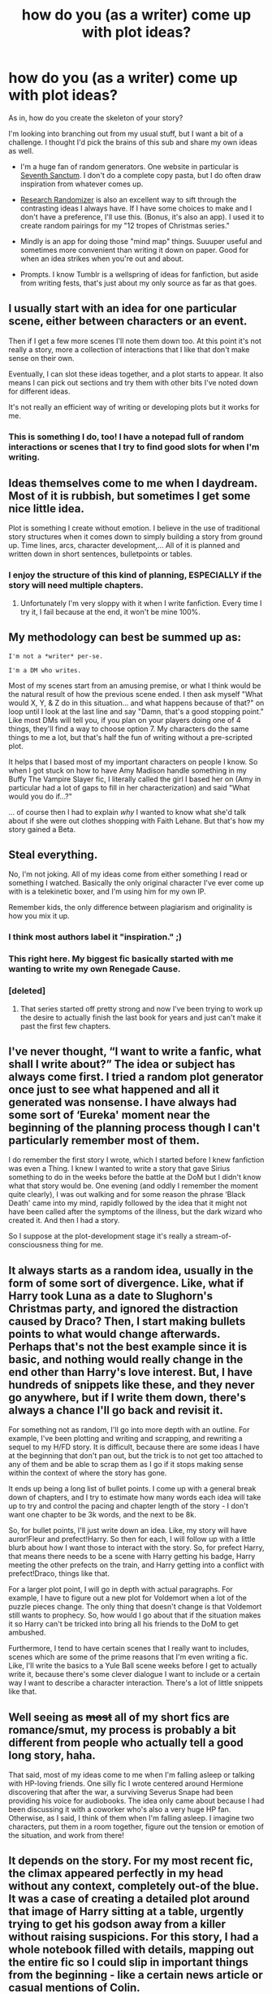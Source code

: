 #+TITLE: how do you (as a writer) come up with plot ideas?

* how do you (as a writer) come up with plot ideas?
:PROPERTIES:
:Author: loveydoveylockhart
:Score: 10
:DateUnix: 1472577592.0
:DateShort: 2016-Aug-30
:FlairText: Discussion
:END:
As in, how do you create the skeleton of your story?

I'm looking into branching out from my usual stuff, but I want a bit of a challenge. I thought I'd pick the brains of this sub and share my own ideas as well.

- I'm a huge fan of random generators. One website in particular is [[http://www.seventhsanctum.com/][Seventh Sanctum]]. I don't do a complete copy pasta, but I do often draw inspiration from whatever comes up.

- [[https://www.randomizer.org/][Research Randomizer]] is also an excellent way to sift through the contrasting ideas I always have. If I have some choices to make and I don't have a preference, I'll use this. (Bonus, it's also an app). I used it to create random pairings for my "12 tropes of Christmas series."

- Mindly is an app for doing those "mind map" things. Suuuper useful and sometimes more convenient than writing it down on paper. Good for when an idea strikes when you're out and about.

- Prompts. I know Tumblr is a wellspring of ideas for fanfiction, but aside from writing fests, that's just about my only source as far as that goes.


** I usually start with an idea for one particular scene, either between characters or an event.

Then if I get a few more scenes I'll note them down too. At this point it's not really a story, more a collection of interactions that I like that don't make sense on their own.

Eventually, I can slot these ideas together, and a plot starts to appear. It also means I can pick out sections and try them with other bits I've noted down for different ideas.

It's not really an efficient way of writing or developing plots but it works for me.
:PROPERTIES:
:Author: hippoparty
:Score: 4
:DateUnix: 1472580298.0
:DateShort: 2016-Aug-30
:END:

*** This is something I do, too! I have a notepad full of random interactions or scenes that I try to find good slots for when I'm writing.
:PROPERTIES:
:Author: loveydoveylockhart
:Score: 2
:DateUnix: 1472585889.0
:DateShort: 2016-Aug-31
:END:


** Ideas themselves come to me when I daydream. Most of it is rubbish, but sometimes I get some nice little idea.

Plot is something I create without emotion. I believe in the use of traditional story structures when it comes down to simply building a story from ground up. Time lines, arcs, character development,... All of it is planned and written down in short sentences, bulletpoints or tables.
:PROPERTIES:
:Author: UndeadBBQ
:Score: 5
:DateUnix: 1472580703.0
:DateShort: 2016-Aug-30
:END:

*** I enjoy the structure of this kind of planning, ESPECIALLY if the story will need multiple chapters.
:PROPERTIES:
:Author: loveydoveylockhart
:Score: 1
:DateUnix: 1472585948.0
:DateShort: 2016-Aug-31
:END:

**** Unfortunately I'm very sloppy with it when I write fanfiction. Every time I try it, I fail because at the end, it won't be mine 100%.
:PROPERTIES:
:Author: UndeadBBQ
:Score: 2
:DateUnix: 1472591699.0
:DateShort: 2016-Aug-31
:END:


** My methodology can best be summed up as:

#+begin_example
  I'm not a *writer* per-se. 

  I'm a DM who writes.
#+end_example

Most of my scenes start from an amusing premise, or what I think would be the natural result of how the previous scene ended. I then ask myself "What would X, Y, & Z do in this situation... and what happens because of that?" on loop until I look at the last line and say "Damn, that's a good stopping point." Like most DMs will tell you, if you plan on your players doing one of 4 things, they'll find a way to choose option 7. My characters do the same things to me a lot, but that's half the fun of writing without a pre-scripted plot.

It helps that I based most of my important characters on people I know. So when I got stuck on how to have Amy Madison handle something in my Buffy The Vampire Slayer fic, I literally called the girl I based her on (Amy in particular had a lot of gaps to fill in her characterization) and said "What would you do if...?"

... of course then I had to explain /why/ I wanted to know what she'd talk about if she were out clothes shopping with Faith Lehane. But that's how my story gained a Beta.
:PROPERTIES:
:Author: Ruljinn
:Score: 5
:DateUnix: 1472582393.0
:DateShort: 2016-Aug-30
:END:


** Steal everything.

No, I'm not joking. All of my ideas come from either something I read or something I watched. Basically the only original character I've ever come up with is a telekinetic boxer, and I'm using him for my own IP.

Remember kids, the only difference between plagiarism and originality is how you mix it up.
:PROPERTIES:
:Author: Averant
:Score: 5
:DateUnix: 1472584171.0
:DateShort: 2016-Aug-30
:END:

*** I think most authors label it "inspiration." ;)
:PROPERTIES:
:Author: loveydoveylockhart
:Score: 3
:DateUnix: 1472586129.0
:DateShort: 2016-Aug-31
:END:


*** This right here. My biggest fic basically started with me wanting to write my own Renegade Cause.
:PROPERTIES:
:Author: ScottPress
:Score: 1
:DateUnix: 1472597367.0
:DateShort: 2016-Aug-31
:END:


*** [deleted]
:PROPERTIES:
:Score: 1
:DateUnix: 1472597571.0
:DateShort: 2016-Aug-31
:END:

**** That series started off pretty strong and now I've been trying to work up the desire to actually finish the last book for years and just can't make it past the first few chapters.
:PROPERTIES:
:Author: Ryder10
:Score: 1
:DateUnix: 1472650175.0
:DateShort: 2016-Aug-31
:END:


** I've never thought, “I want to write a fanfic, what shall I write about?” The idea or subject has always come first. I tried a random plot generator once just to see what happened and all it generated was nonsense. I have always had some sort of ‘Eureka' moment near the beginning of the planning process though I can't particularly remember most of them.

I do remember the first story I wrote, which I started before I knew fanfiction was even a Thing. I knew I wanted to write a story that gave Sirius something to do in the weeks before the battle at the DoM but I didn't know what that story would be. One evening (and oddly I remember the moment quite clearly), I was out walking and for some reason the phrase ‘Black Death' came into my mind, rapidly followed by the idea that it might not have been called after the symptoms of the illness, but the dark wizard who created it. And then I had a story.

So I suppose at the plot-development stage it's really a stream-of-consciousness thing for me.
:PROPERTIES:
:Author: booksandpots
:Score: 5
:DateUnix: 1472582174.0
:DateShort: 2016-Aug-30
:END:


** It always starts as a random idea, usually in the form of some sort of divergence. Like, what if Harry took Luna as a date to Slughorn's Christmas party, and ignored the distraction caused by Draco? Then, I start making bullets points to what would change afterwards. Perhaps that's not the best example since it is basic, and nothing would really change in the end other than Harry's love interest. But, I have hundreds of snippets like these, and they never go anywhere, but if I write them down, there's always a chance I'll go back and revisit it.

For something not as random, I'll go into more depth with an outline. For example, I've been plotting and writing and scrapping, and rewriting a sequel to my H/FD story. It is difficult, because there are some ideas I have at the beginning that don't pan out, but the trick is to not get too attached to any of them and be able to scrap them as I go if it stops making sense within the context of where the story has gone.

It ends up being a long list of bullet points. I come up with a general break down of chapters, and I try to estimate how many words each idea will take up to try and control the pacing and chapter length of the story - I don't want one chapter to be 3k words, and the next to be 8k.

So, for bullet points, I'll just write down an idea. Like, my story will have auror!Fleur and prefect!Harry. So then for each, I will follow up with a little blurb about how I want those to interact with the story. So, for prefect Harry, that means there needs to be a scene with Harry getting his badge, Harry meeting the other prefects on the train, and Harry getting into a conflict with prefect!Draco, things like that.

For a larger plot point, I will go in depth with actual paragraphs. For example, I have to figure out a new plot for Voldemort when a lot of the puzzle pieces change. The only thing that doesn't change is that Voldemort still wants to prophecy. So, how would I go about that if the situation makes it so Harry can't be tricked into bring all his friends to the DoM to get ambushed.

Furthermore, I tend to have certain scenes that I really want to includes, scenes which are some of the prime reasons that I'm even writing a fic. Like, I'll write the basics to a Yule Ball scene weeks before I get to actually write it, because there's some clever dialogue I want to include or a certain way I want to describe a character interaction. There's a lot of little snippets like that.
:PROPERTIES:
:Author: Lord_Anarchy
:Score: 3
:DateUnix: 1472583484.0
:DateShort: 2016-Aug-30
:END:


** Well seeing as +most+ all of my short fics are romance/smut, my process is probably a bit different from people who actually tell a good long story, haha.

That said, most of my ideas come to me when I'm falling asleep or talking with HP-loving friends. One silly fic I wrote centered around Hermione discovering that after the war, a surviving Severus Snape had been providing his voice for audiobooks. The idea only came about because I had been discussing it with a coworker who's also a very huge HP fan. Otherwise, as I said, I think of them when I'm falling asleep. I imagine two characters, put them in a room together, figure out the tension or emotion of the situation, and work from there!
:PROPERTIES:
:Author: LaraCroftWithBCups
:Score: 3
:DateUnix: 1472588310.0
:DateShort: 2016-Aug-31
:END:


** It depends on the story. For my most recent fic, the climax appeared perfectly in my head without any context, completely out-of the blue. It was a case of creating a detailed plot around that image of Harry sitting at a table, urgently trying to get his godson away from a killer without raising suspicions. For this story, I had a whole notebook filled with details, mapping out the entire fic so I could slip in important things from the beginning - like a certain news article or casual mentions of Colin.

While other fics I'll freely admit I've made them up as I've gone along. My humour fic started because I wanted to write Harry coming into contact with Aunt Marge again, and of course she had to blow up. So I just started writing, and, well, the fart jokes just wrote themselves.

I would say most of the time I lie between these two extremes.
:PROPERTIES:
:Author: FloreatCastellum
:Score: 3
:DateUnix: 1472590394.0
:DateShort: 2016-Aug-31
:END:


** A good number of my plots come from reading a badfic or thinking of a cliche and going, "Okay. What if I did it better?" Like the cliche wrong boy-who-lived fic except the brothers are stuck together like glue and don't end up becoming enemies. Or reading a fic where Lily and James actually are resurrected through the Mirror of Erised and going, "I wouldn't trust anything that came out of a mirror." and thus the evil mirror people are born.

Otherwise I think, "what would screw over canon as much as possible?" Or I ask my writing partner, "hey, what do you think would happen if X?"

On at least one occasion though it's just begun with a single line and me deciding that it would be a great opening to a fic.
:PROPERTIES:
:Author: Waycreepedout
:Score: 2
:DateUnix: 1472584973.0
:DateShort: 2016-Aug-30
:END:


** I'm a weird blend of "organic" (flows freely) and "organized".

Usually my plot bunnies come naturally. Sometimes at work, when daydreaming, falling asleep, and even while reading a book or watching a movie. The plots hit me and I go "I fucking wanna write this shit like right now!" I've never used prompts, but I have toyed with the idea a few times.

But then I construct the plot. Every fic I write, except for oneshots, has a file labeled "Fic Title Info" where it contains character info, timelines, major events, and even excerpts for future scenes that I suddenly become inspired to write but am not ready, structurally, to throw it in. The character outlines help a LOT, especially when I make minor changes or add things like certain scars on Harry aside from the obvious one.

So the plot idea itself comes organically, but I always try to structure my plot to ensure proper continuity.
:PROPERTIES:
:Author: Ayverie
:Score: 2
:DateUnix: 1472587940.0
:DateShort: 2016-Aug-31
:END:


** I get ideas from TV shows/movies I watch or from news stories I read or from stories friends tell that amused me. Not 100% original, but what is, these days? ;)

As for plotting, I write an outline, and then I clean it up by doing the same method JKR did (at least [[http://cdn8.openculture.com/wp-content/uploads/2014/07/JK-Rowlings-Phoenix-Plot-Outline.jpg][like in OotP]]). I'm not someone who can get an idea and run with it, see where it goes. I must plan the story out to the very end.
:PROPERTIES:
:Author: honestplease
:Score: 2
:DateUnix: 1472606573.0
:DateShort: 2016-Aug-31
:END:


** I don't really like setting my writing based on code. Usually it's just me doing x and then thinking "well what would Harry do here?" i.e., I've been playing Minecraft. I just started writing a "Harry's sent to minecraft'verse, doesn't know why but he's got his wand and he's found some dude named steve's journal. Gotta survive while Hermione et al figure out what happened."
:PROPERTIES:
:Author: viol8er
:Score: 2
:DateUnix: 1472579551.0
:DateShort: 2016-Aug-30
:END:

*** When you finish that, I totally want to read it. It sounds pretty awesome.
:PROPERTIES:
:Author: Waycreepedout
:Score: 3
:DateUnix: 1472584589.0
:DateShort: 2016-Aug-30
:END:

**** [[https://www.reddit.com/r/HPfanfiction/comments/50c9ma/how_do_you_as_a_writer_come_up_with_plot_ideas/d734cbc]]
:PROPERTIES:
:Author: viol8er
:Score: 1
:DateUnix: 1472590920.0
:DateShort: 2016-Aug-31
:END:


*** Sounds interesting! I'd read that. I don't base anything on code. I just use technology to help my ideas grow into a solid story rather than just being a drabble.
:PROPERTIES:
:Author: loveydoveylockhart
:Score: 2
:DateUnix: 1472585780.0
:DateShort: 2016-Aug-31
:END:

**** [[https://www.fanfiction.net/s/12127042/1/Stranger-in-a-Strange-Land][link]]
:PROPERTIES:
:Author: viol8er
:Score: 1
:DateUnix: 1472590888.0
:DateShort: 2016-Aug-31
:END:


** Sometimes it's a dream. Sometimes it's something I am trying to work out in my head or in my life. Sometimes a character gets stuck in my head and makes me miserable until I write them. I've been unable to write much this week because of an injury and it's driving me crazy.
:PROPERTIES:
:Author: Oniknight
:Score: 1
:DateUnix: 1472579459.0
:DateShort: 2016-Aug-30
:END:

*** dictate it to voice recorder or use dictation software, then you can just edit it later.
:PROPERTIES:
:Author: viol8er
:Score: 1
:DateUnix: 1472580171.0
:DateShort: 2016-Aug-30
:END:

**** I have tried recording notes on my phone when I haven't had anything to write on, but I hate the sound of my own voice so much I can't stand to listen to it and it kills my inspiration.
:PROPERTIES:
:Author: booksandpots
:Score: 3
:DateUnix: 1472582362.0
:DateShort: 2016-Aug-30
:END:

***** heh. You can alter the pitch and timber of your voice with any number of apps.
:PROPERTIES:
:Author: viol8er
:Score: 2
:DateUnix: 1472582455.0
:DateShort: 2016-Aug-30
:END:

****** That's probably too technical for me. I've barely progressed from smoke signals.
:PROPERTIES:
:Author: booksandpots
:Score: 6
:DateUnix: 1472582651.0
:DateShort: 2016-Aug-30
:END:

******* oh, I know, use an autotune app. You'll sound like li'l jon!
:PROPERTIES:
:Author: viol8er
:Score: 1
:DateUnix: 1472582706.0
:DateShort: 2016-Aug-30
:END:

******** Actually if it could sound like Gary Oldman, that would be rather orgasmic. I could dictate smut and play it back. There's a thought :)
:PROPERTIES:
:Author: booksandpots
:Score: 4
:DateUnix: 1472583371.0
:DateShort: 2016-Aug-30
:END:


***** This so much. Also no space on my phone for recordings and I talk too fast for dictation. Plus I'm always either in a public place or at home with my kids, whose voices are always kept at a shrill scream pitch.
:PROPERTIES:
:Author: Oniknight
:Score: 1
:DateUnix: 1472583808.0
:DateShort: 2016-Aug-30
:END:


** It all starts with a question:

- Why do wizards trust the Goblet of Fire's judgement?

- What happened to Ginny & Co during the DH horcrux hunt?

- What was Lockhart doing when he wasn't Obliviating capable witches/wizards?

Everything else follows from that first moment of, "I wonder..."
:PROPERTIES:
:Author: MacsenWledig
:Score: 1
:DateUnix: 1472596713.0
:DateShort: 2016-Aug-31
:END:


** I read the works that inspired JK Rowling or parts of them... And I look up background information about JK Rowling's life and things in the books and what Jk Rowling said on Pottermore or on Twitter...For me it's most about extrapolating the information from canon, in a what I hope is a logical way, to fill in the gaps and come up with something new that clashes as little possible with what is written in the books (within the limitations that come with being a way different person from JK Rowling). Sometimes I think about whether I would like to read a computer-created fanfiction, just like there are "Rembrand" paintings created by a computer, and I think I would be excited to read one.
:PROPERTIES:
:Author: Brighter_days
:Score: 1
:DateUnix: 1472654947.0
:DateShort: 2016-Aug-31
:END:
